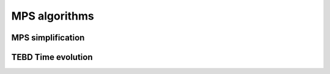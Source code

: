 .. _seemps_algorithms:

**************
MPS algorithms
**************

.. _mps_truncate:

MPS simplification
------------------

.. autosummary::
   :toctree: generated/

   ~seemps.truncate.simplify
   ~seemps.truncate.combine

.. _mps_tebd:

TEBD Time evolution
-------------------

.. autosummary::
   :toctree: generated/

   ~seemps.evolution.Trotter2ndOrder
   ~seemps.evolution.Trotter3rdOrder